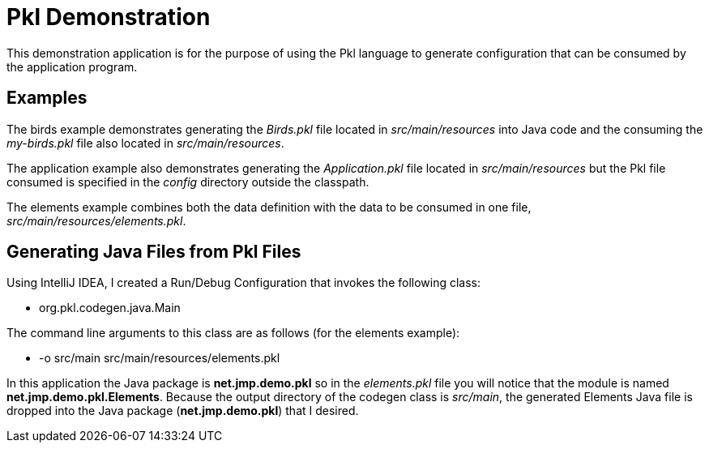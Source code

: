 = Pkl Demonstration

This demonstration application is for the purpose of using the Pkl language to
generate configuration that can be consumed by the application program.

== Examples

The birds example demonstrates generating the _Birds.pkl_ file located in _src/main/resources_ into Java code and the consuming the _my-birds.pkl_ file also located in _src/main/resources_.

The application example also demonstrates generating the _Application.pkl_ file located in _src/main/resources_ but the Pkl file consumed is specified in the _config_ directory outside the classpath.

The elements example combines both the data definition with the data to be consumed in one file, _src/main/resources/elements.pkl_.

== Generating Java Files from Pkl Files

Using IntelliJ IDEA, I created a Run/Debug Configuration that invokes the following class:

* org.pkl.codegen.java.Main

The command line arguments to this class are as follows (for the elements example):

* -o src/main src/main/resources/elements.pkl

In this application the Java package is *net.jmp.demo.pkl* so in the _elements.pkl_ file you will notice that the module is named *net.jmp.demo.pkl.Elements*.  Because the output directory of the codegen class is _src/main_, the generated Elements Java file is dropped into the Java package (*net.jmp.demo.pkl*) that I desired.
